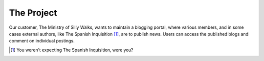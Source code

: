 .. _tutorial_project:

***********
The Project
***********

Our customer, The Ministry of Silly Walks, wants to maintain a blogging portal,
where various members, and in some cases external authors, like The Spanish
Inquisition [1]_, are to publish news. Users can access the published blogs and
comment on individual postings.

.. [1] You weren't expecting The Spanish Inquisition, were you?

